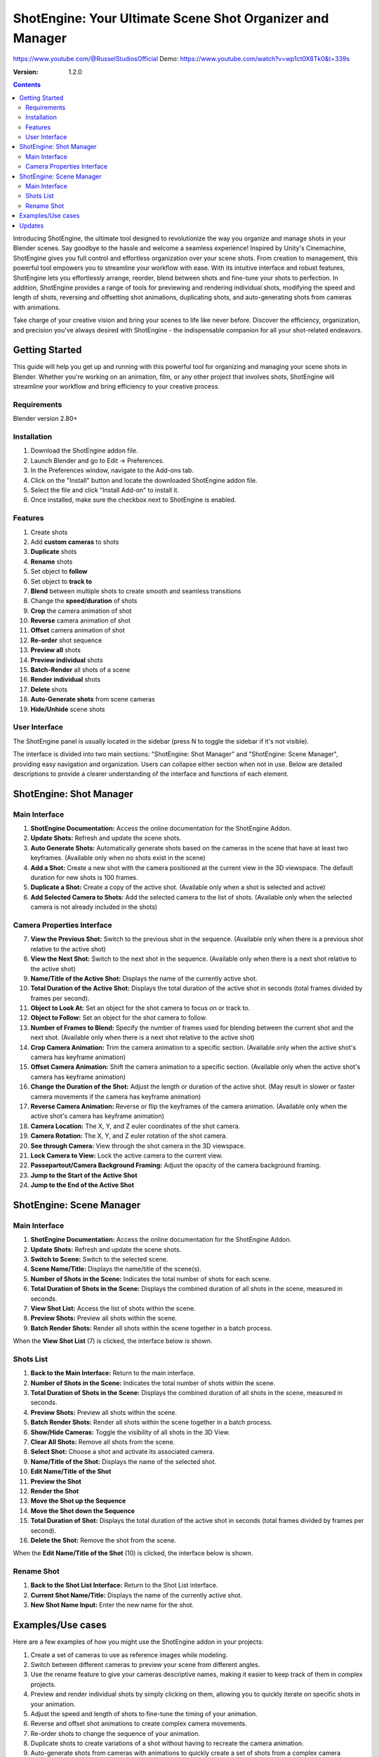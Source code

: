 ==========================================================
ShotEngine: Your Ultimate Scene Shot Organizer and Manager
==========================================================
https://www.youtube.com/@RusselStudiosOfficial
Demo: https://www.youtube.com/watch?v=wp1ct0X8Tk0&t=339s

:Version: 1.2.0

.. contents::

Introducing ShotEngine, the ultimate tool designed to revolutionize the way you organize and manage shots in your Blender scenes. Say goodbye to the hassle and welcome a seamless experience! Inspired by Unity's Cinemachine, ShotEngine gives you full control and effortless organization over your scene shots. From creation to management, this powerful tool empowers you to streamline your workflow with ease. With its intuitive interface and robust features, ShotEngine lets you effortlessly arrange, reorder, blend between shots and fine-tune your shots to perfection. In addition, ShotEngine provides a range of tools for previewing and rendering individual shots, modifying the speed and length of shots, reversing and offsetting shot animations, duplicating shots, and auto-generating shots from cameras with animations.

Take charge of your creative vision and bring your scenes to life like never before. Discover the efficiency, organization, and precision you've always desired with ShotEngine - the indispensable companion for all your shot-related endeavors.

Getting Started
===============
This guide will help you get up and running with this powerful tool for organizing and managing your scene shots in Blender. Whether you're working on an animation, film, or any other project that involves shots, ShotEngine will streamline your workflow and bring efficiency to your creative process.

Requirements 
------------
Blender version 2.80+

Installation
------------
1. Download the ShotEngine addon file.
2. Launch Blender and go to Edit -> Preferences.
3. In the Preferences window, navigate to the Add-ons tab.
4. Click on the "Install" button and locate the downloaded ShotEngine addon file.
5. Select the file and click "Install Add-on" to install it.
6. Once installed, make sure the checkbox next to ShotEngine is enabled.

Features
--------
1. Create shots
2. Add **custom cameras** to shots
3. **Duplicate** shots
4. **Rename** shots
5. Set object to **follow**
6. Set object to **track to**
7. **Blend** between multiple shots to create smooth and seamless transitions
8. Change the **speed/duration** of shots
9. **Crop** the camera animation of shot
10. **Reverse** camera animation of shot
11. **Offset** camera animation of shot
12. **Re-order** shot sequence
13. **Preview all** shots
14. **Preview individual** shots
15. **Batch-Render** all shots of a scene
16. **Render individual** shots
17. **Delete** shots
18. **Auto-Generate shots** from scene cameras
19. **Hide/Unhide** scene shots

User Interface
--------------
The ShotEngine panel is usually located in the sidebar (press N to toggle the sidebar if it's not visible).

The interface is divided into two main sections: "ShotEngine: Shot Manager" and "ShotEngine: Scene Manager", providing easy navigation and organization. Users can collapse either section when not in use. Below are detailed descriptions to provide a clearer understanding of the interface and functions of each element.

ShotEngine: Shot Manager
========================

.. image:: SE-ShotManagerUI.jpg

Main Interface
--------------

1. **ShotEngine Documentation:** Access the online documentation for the ShotEngine Addon.
2. **Update Shots:** Refresh and update the scene shots.
3. **Auto Generate Shots:** Automatically generate shots based on the cameras in the scene that have at least two keyframes. (Available only when no shots exist in the scene)
4. **Add a Shot:** Create a new shot with the camera positioned at the current view in the 3D viewspace. The default duration for new shots is 100 frames.
5. **Duplicate a Shot:** Create a copy of the active shot. (Available only when a shot is selected and active)
6. **Add Selected Camera to Shots:** Add the selected camera to the list of shots. (Available only when the selected camera is not already included in the shots)

Camera Properties Interface
---------------------------

7. **View the Previous Shot:** Switch to the previous shot in the sequence. (Available only when there is a previous shot relative to the active shot)
8. **View the Next Shot:** Switch to the next shot in the sequence. (Available only when there is a next shot relative to the active shot)
9. **Name/Title of the Active Shot:** Displays the name of the currently active shot.
10. **Total Duration of the Active Shot:** Displays the total duration of the active shot in seconds (total frames divided by frames per second).
11. **Object to Look At:** Set an object for the shot camera to focus on or track to.
12. **Object to Follow:** Set an object for the shot camera to follow.
13. **Number of Frames to Blend:** Specify the number of frames used for blending between the current shot and the next shot. (Available only when there is a next shot relative to the active shot)
14. **Crop Camera Animation:** Trim the camera animation to a specific section. (Available only when the active shot's camera has keyframe animation)
15. **Offset Camera Animation:** Shift the camera animation to a specific section. (Available only when the active shot's camera has keyframe animation)
16. **Change the Duration of the Shot:** Adjust the length or duration of the active shot. (May result in slower or faster camera movements if the camera has keyframe animation)
17. **Reverse Camera Animation:** Reverse or flip the keyframes of the camera animation. (Available only when the active shot's camera has keyframe animation)
18. **Camera Location:** The X, Y, and Z euler coordinates of the shot camera.
19. **Camera Rotation:** The X, Y, and Z euler rotation of the shot camera.
20. **See through Camera:** View through the shot camera in the 3D viewspace.
21. **Lock Camera to View:** Lock the active camera to the current view.
22. **Passepartout/Camera Background Framing:** Adjust the opacity of the camera background framing.
23. **Jump to the Start of the Active Shot**
24. **Jump to the End of the Active Shot**

ShotEngine: Scene Manager
=========================

.. image:: SE-SceneManagerUI.jpg

Main Interface
--------------

1. **ShotEngine Documentation:** Access the online documentation for the ShotEngine Addon.
2. **Update Shots:** Refresh and update the scene shots.
3. **Switch to Scene:** Switch to the selected scene.
4. **Scene Name/Title:** Displays the name/title of the scene(s).
5. **Number of Shots in the Scene:** Indicates the total number of shots for each scene.
6. **Total Duration of Shots in the Scene:** Displays the combined duration of all shots in the scene, measured in seconds.
7. **View Shot List:** Access the list of shots within the scene.
8. **Preview Shots:** Preview all shots within the scene.
9. **Batch Render Shots:** Render all shots within the scene together in a batch process.

When the **View Shot List** (7) is clicked, the interface below is shown.

.. image:: SE-SceneShotsListUI.jpg

Shots List
----------

1. **Back to the Main Interface:** Return to the main interface.
2. **Number of Shots in the Scene:** Indicates the total number of shots within the scene.
3. **Total Duration of Shots in the Scene:** Displays the combined duration of all shots in the scene, measured in seconds.
4. **Preview Shots:** Preview all shots within the scene.
5. **Batch Render Shots:** Render all shots within the scene together in a batch process.
6. **Show/Hide Cameras:** Toggle the visibility of all shots in the 3D View.
7. **Clear All Shots:** Remove all shots from the scene.
8. **Select Shot:** Choose a shot and activate its associated camera.
9. **Name/Title of the Shot:** Displays the name of the selected shot.
10. **Edit Name/Title of the Shot**
11. **Preview the Shot**
12. **Render the Shot**
13. **Move the Shot up the Sequence**
14. **Move the Shot down the Sequence**
15. **Total Duration of Shot:** Displays the total duration of the active shot in seconds (total frames divided by frames per second).
16. **Delete the Shot:** Remove the shot from the scene.

When the **Edit Name/Title of the Shot** (10) is clicked, the interface below is shown.

.. image:: SE-RenameShotUI.jpg

Rename Shot
-----------

1. **Back to the Shot List Interface:** Return to the Shot List interface.
2. **Current Shot Name/Title:** Displays the name of the currently active shot.
3. **New Shot Name Input:** Enter the new name for the shot.

Examples/Use cases
==================
Here are a few examples of how you might use the ShotEngine addon in your projects:

1. Create a set of cameras to use as reference images while modeling.
2. Switch between different cameras to preview your scene from different angles.
3. Use the rename feature to give your cameras descriptive names, making it easier to keep track of them in complex projects.
4. Preview and render individual shots by simply clicking on them, allowing you to quickly iterate on specific shots in your animation.
5. Adjust the speed and length of shots to fine-tune the timing of your animation.
6. Reverse and offset shot animations to create complex camera movements.
7. Re-order shots to change the sequence of your animation.
8. Duplicate shots to create variations of a shot without having to recreate the camera animation.
9. Auto-generate shots from cameras with animations to quickly create a set of shots from a complex camera animation.
10. Preview and render all shots with a single click to see the complete animation and create the final rendered version.

I hope this updated documentation example is helpful as you create your shots. If you have any further questions or need more guidance, don't hesitate to ask me via email(russelstudios@gmail.com)


Updates
=======
0.1.0 (16/6/23)

 **FIXED:**   Shot animation data not altered upon Auto-generate.

0.1.0 (16/6/23)

 **UPDATE:**   Options to Crop, Offset and Reverse have been extended to all Shots with keyframes.
 
 **FIXED:**   Shot "Start" and "End" keyframes are automatically set to starting and ending keyframes of the shot camera respectively.
 
 **FIXED:**   Shot animation data not altered upon duplicate.
    
    
